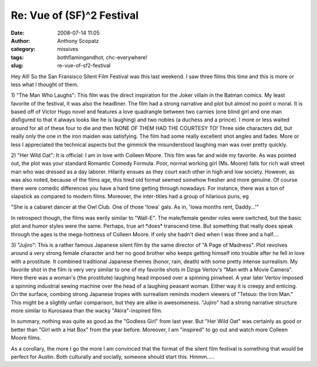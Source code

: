 Re: Vue of (SF)^2 Festival
##########################
:date: 2008-07-14 11:05
:author: Anthony Scopatz
:category: missives
:tags: bothflamingandhot, chc-everywhere!
:slug: re-vue-of-sf2-festival

Hey All! So the San Fransisco Silent Film Festival was this last
weekend. I saw three films this time and this is more or less what I
thought of them.

1) "The Man Who Laughs": This film was the direct inspiration for the
Joker villain in the Batman comics. My least favorite of the festival,
it was also the headliner. The film had a strong narrative and plot but
almost no point o moral. It is based off of Victor Hugo novel and
features a love quadrangle between two carnies (one blind girl and one
man disfigured to that it always looks like he is laughing) and two
nobles (a duchess and a prince). I more or less waited around for all of
these four to die and then NONE OF THEM HAD THE COURTESY TO! Three side
characters did, but really only the one in the iron maiden was
satisfying. The film had some really excellent shot angles and fades.
More or less I appreciated the technical aspects but the gimmick the
misunderstood laughing man was over pretty quickly.

2) "Her Wild Oat": It is official: I am in love with Colleen Moore. This
film was far and wide my favorite. As was pointed out, the plot was your
standard Romantic Comedy Formula. Poor, normal working girl (Ms. Moore)
falls for rich wall street man who was dressed as a day laborer.
Hilarity ensues as they court each other in high and low society.
However, as was also noted, because of the films age, this tired old
format seemed somehow fresher and more genuine. Of course there were
comedic differences you have a hard time getting through nowadays. For
instance, there was a ton of slapstick as compared to modern films.
Moreover, the inter-titles had a group of hilarious puns, eg

"She is a cabaret dancer at the Owl Club. One of those 'Iowa' gals. As
in, 'Iowa months rent, Daddy...'"

In retrospect though, the films was eerily similar to "Wall-E". The
male/female gender roles were switched, but the basic plot and humor
styles were the same. Perhaps, true art \*does\* transcend time. But
something that really does speak through the ages is the mega-hottness
of Colleen Moore. If only she hadn't died when I was three and a
half....

3) "Jujiro": This is a rather famous Japanese silent film by the same
director of "A Page of Madness". Plot revolves around a very strong
female character and her no good brother who keeps getting himself into
trouble after he fell in love with a prostitute. It combined traditional
Japanese themes (honor, rain, death) with some pretty intense
surrealism. My favorite shot in the film is very very similar to one of
my favorite shots in Dziga Vertov's "Man with a Movie Camera". Here
there was a woman's (the prostitute) laughing head imposed over a
spinning pinwheel. A year later Vertov imposed a spinning industrial
sewing machine over the head of a laughing peasant woman. Either way it
is creepy and enticing. On the surface, combing strong Japanese tropes
with surrealism reminds modern viewers of "Tetsuo: the Iron Man." This
might be a slightly unfair comparison, but they are alike in
awesomeness. "Jujiro" had a strong narrative structure more similar to
Kurosawa than the wacky "Akira"-inspired film.

In summary, nothing was quite as good as the "Godless Girl" from last
year. But "Her Wild Oat" was certainly as good or better than "Girl with
a Hat Box" from the year before. Moreover, I am "inspired" to go out and
watch more Colleen Moore films.

As a corollary, the more I go the more I am convinced that the format of
the silent film festival is something that would be perfect for Austin.
Both culturally and socially, someone should start this. Hmmm.....
